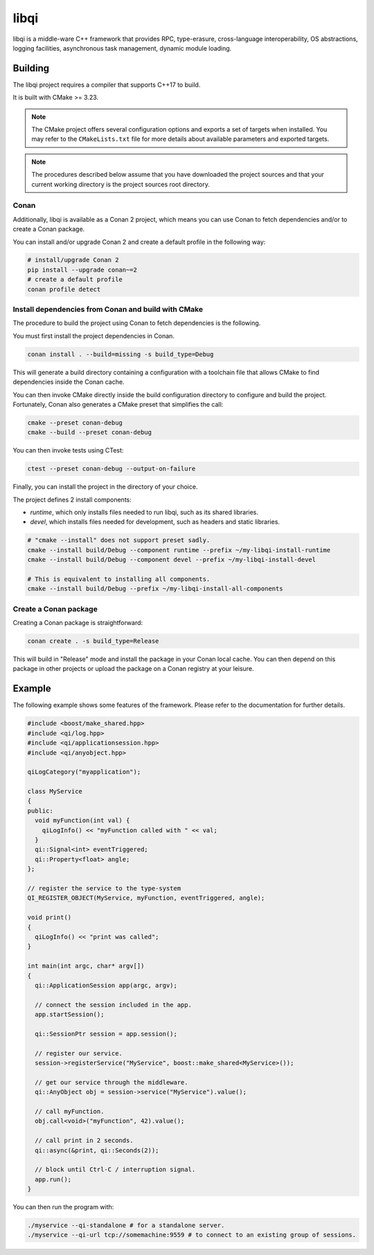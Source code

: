 libqi
=====

libqi is a middle-ware C++ framework that provides RPC, type-erasure,
cross-language interoperability, OS abstractions, logging facilities,
asynchronous task management, dynamic module loading.

Building
--------

The libqi project requires a compiler that supports C++17 to build.

It is built with CMake >= 3.23.

.. note::
  The CMake project offers several configuration options and exports a set
  of targets when installed. You may refer to the ``CMakeLists.txt`` file
  for more details about available parameters and exported targets.

.. note::
  The procedures described below assume that you have downloaded the project
  sources and that your current working directory is the project sources root
  directory.

Conan
^^^^^

Additionally, libqi is available as a Conan 2 project, which means you can use
Conan to fetch dependencies and/or to create a Conan package.

You can install and/or upgrade Conan 2 and create a default profile in the
following way:

.. code-block:: console

  # install/upgrade Conan 2
  pip install --upgrade conan~=2
  # create a default profile
  conan profile detect

Install dependencies from Conan and build with CMake
^^^^^^^^^^^^^^^^^^^^^^^^^^^^^^^^^^^^^^^^^^^^^^^^^^^^

The procedure to build the project using Conan to fetch dependencies is the
following.

You must first install the project dependencies in Conan.

.. code-block:: console

  conan install . --build=missing -s build_type=Debug

This will generate a build directory containing a configuration with a
toolchain file that allows CMake to find dependencies inside the Conan cache.

You can then invoke CMake directly inside the build configuration directory to
configure and build the project. Fortunately, Conan also generates a CMake
preset that simplifies the call:

.. code-block:: console

  cmake --preset conan-debug
  cmake --build --preset conan-debug

You can then invoke tests using CTest:

.. code-block:: console

  ctest --preset conan-debug --output-on-failure

Finally, you can install the project in the directory of your choice.

The project defines 2 install components:

- `runtime`, which only installs files needed to run libqi, such as its shared
  libraries.
- `devel`, which installs files needed for development, such as headers
  and static libraries.

.. code-block:: console

   # "cmake --install" does not support preset sadly.
   cmake --install build/Debug --component runtime --prefix ~/my-libqi-install-runtime
   cmake --install build/Debug --component devel --prefix ~/my-libqi-install-devel

   # This is equivalent to installing all components.
   cmake --install build/Debug --prefix ~/my-libqi-install-all-components

Create a Conan package
^^^^^^^^^^^^^^^^^^^^^^

Creating a Conan package is straightforward:

.. code-block:: console

  conan create . -s build_type=Release

This will build in "Release" mode and install the package in your Conan local
cache. You can then depend on this package in other projects or upload the
package on a Conan registry at your leisure.

Example
-------

The following example shows some features of the framework. Please refer to the
documentation for further details.

.. code-block:: cpp

  #include <boost/make_shared.hpp>
  #include <qi/log.hpp>
  #include <qi/applicationsession.hpp>
  #include <qi/anyobject.hpp>

  qiLogCategory("myapplication");

  class MyService
  {
  public:
    void myFunction(int val) {
      qiLogInfo() << "myFunction called with " << val;
    }
    qi::Signal<int> eventTriggered;
    qi::Property<float> angle;
  };

  // register the service to the type-system
  QI_REGISTER_OBJECT(MyService, myFunction, eventTriggered, angle);

  void print()
  {
    qiLogInfo() << "print was called";
  }

  int main(int argc, char* argv[])
  {
    qi::ApplicationSession app(argc, argv);

    // connect the session included in the app.
    app.startSession();

    qi::SessionPtr session = app.session();

    // register our service.
    session->registerService("MyService", boost::make_shared<MyService>());

    // get our service through the middleware.
    qi::AnyObject obj = session->service("MyService").value();

    // call myFunction.
    obj.call<void>("myFunction", 42).value();

    // call print in 2 seconds.
    qi::async(&print, qi::Seconds(2));

    // block until Ctrl-C / interruption signal.
    app.run();
  }

You can then run the program with:

.. code-block:: console

  ./myservice --qi-standalone # for a standalone server.
  ./myservice --qi-url tcp://somemachine:9559 # to connect to an existing group of sessions.
